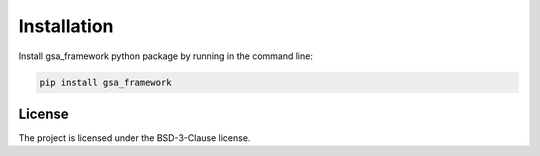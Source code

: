 .. _installation:

Installation
============

Install gsa_framework python package by running in the command line:

.. code-block:: bash

    pip install gsa_framework

License
-------

The project is licensed under the BSD-3-Clause license.
